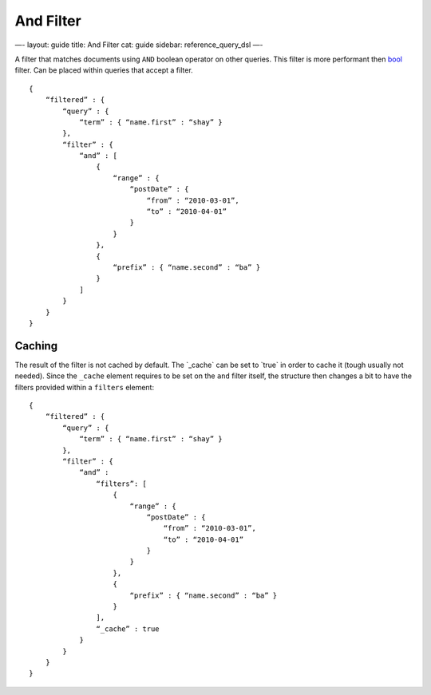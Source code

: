 
============
 And Filter 
============




—-
layout: guide
title: And Filter
cat: guide
sidebar: reference\_query\_dsl
—-

A filter that matches documents using ``AND`` boolean operator on other
queries. This filter is more performant then `bool <bool-filter.html>`_
filter. Can be placed within queries that accept a filter.

::

    {
        “filtered” : {
            “query” : {
                “term” : { “name.first” : “shay” }
            },
            “filter” : {
                “and” : [
                    {
                        “range” : { 
                            “postDate” : { 
                                “from” : “2010-03-01”,
                                “to” : “2010-04-01”
                            }
                        }
                    },
                    {
                        “prefix” : { “name.second” : “ba” }
                    }
                ]
            }
        }
    }

Caching
=======

The result of the filter is not cached by default. The \`\_cache\` can
be set to \`true\` in order to cache it (tough usually not needed).
Since the ``_cache`` element requires to be set on the ``and`` filter
itself, the structure then changes a bit to have the filters provided
within a ``filters`` element:

::

    {
        “filtered” : {
            “query” : {
                “term” : { “name.first” : “shay” }
            },
            “filter” : {
                “and” : 
                    “filters”: [
                        {
                            “range” : { 
                                “postDate” : { 
                                    “from” : “2010-03-01”,
                                    “to” : “2010-04-01”
                                }
                            }
                        },
                        {
                            “prefix” : { “name.second” : “ba” }
                        }
                    ],
                    “_cache” : true
                }
            }
        }
    }




